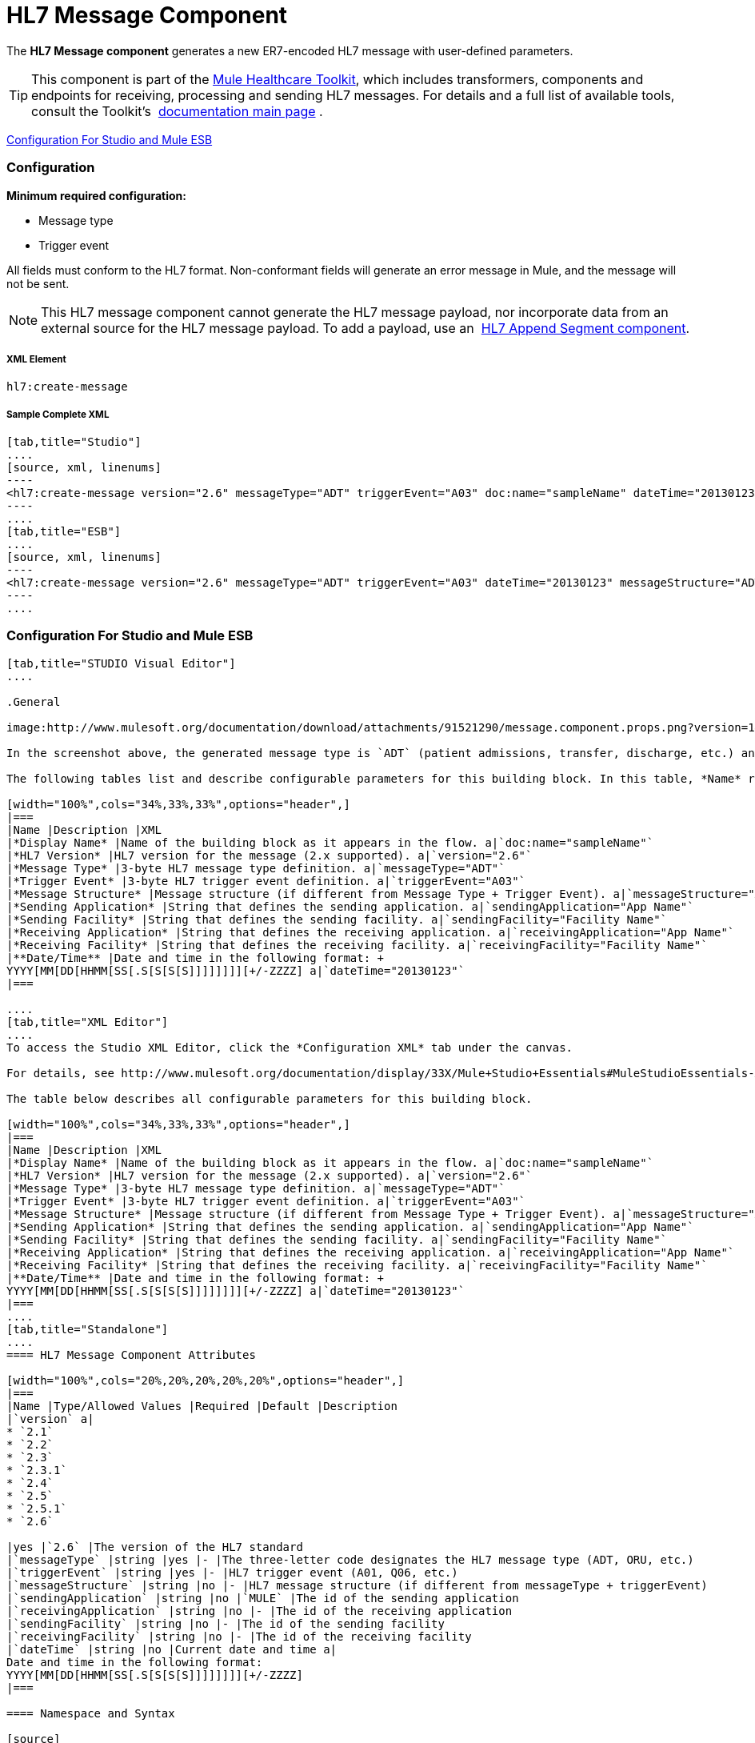 = HL7 Message Component

The *HL7 Message component* generates a new ER7-encoded HL7 message with user-defined parameters.

[TIP]
This component is part of the link:/docs/display/33X/Mule+HealthCare+Toolkit[Mule Healthcare Toolkit], which includes transformers, components and endpoints for receiving, processing and sending HL7 messages. For details and a full list of available tools, consult the Toolkit's  link:/docs/display/33X/Mule+HealthCare+Toolkit[documentation main page] .

<<Configuration For Studio and Mule ESB>>

=== Configuration

*Minimum required configuration:*

* Message type
* Trigger event

All fields must conform to the HL7 format. Non-conformant fields will generate an error message in Mule, and the message will not be sent.

[NOTE]
This HL7 message component cannot generate the HL7 message payload, nor incorporate data from an external source for the HL7 message payload. To add a payload, use an  link:/docs/display/33X/HL7+Append+Segment+Component+Reference[HL7 Append Segment component].

===== XML Element

[source]
----
hl7:create-message
----

===== Sample Complete XML

[tabs]
------
[tab,title="Studio"]
....
[source, xml, linenums]
----
<hl7:create-message version="2.6" messageType="ADT" triggerEvent="A03" doc:name="sampleName" dateTime="20130123" messageStructure="ADT_A01" receivingApplication="App Name" receivingFacility="Facility Name" sendingApplication="App Name" sendingFacility="Facility Name"/>
----
....
[tab,title="ESB"]
....
[source, xml, linenums]
----
<hl7:create-message version="2.6" messageType="ADT" triggerEvent="A03" dateTime="20130123" messageStructure="ADT_A01" receivingApplication="App Name" receivingFacility="Facility Name" sendingApplication="App Name" sendingFacility="Facility Name"/>
----
....
------

=== Configuration For Studio and Mule ESB

[tabs]
------
[tab,title="STUDIO Visual Editor"]
....

.General

image:http://www.mulesoft.org/documentation/download/attachments/91521290/message.component.props.png?version=1&modificationDate=1363723430714[image]

In the screenshot above, the generated message type is `ADT` (patient admissions, transfer, discharge, etc.) and its trigger event is `A03` (patient discharge). 

The following tables list and describe configurable parameters for this building block. In this table, *Name* refers to the parameter name as it appears in the *Pattern Properties* window. The *XML* column lists the corresponding XML attribute.

[width="100%",cols="34%,33%,33%",options="header",]
|===
|Name |Description |XML
|*Display Name* |Name of the building block as it appears in the flow. a|`doc:name="sampleName"`
|*HL7 Version* |HL7 version for the message (2.x supported). a|`version="2.6"`
|*Message Type* |3-byte HL7 message type definition. a|`messageType="ADT"`
|*Trigger Event* |3-byte HL7 trigger event definition. a|`triggerEvent="A03"`
|*Message Structure* |Message structure (if different from Message Type + Trigger Event). a|`messageStructure="ADT_A01"`
|*Sending Application* |String that defines the sending application. a|`sendingApplication="App Name"`
|*Sending Facility* |String that defines the sending facility. a|`sendingFacility="Facility Name"`
|*Receiving Application* |String that defines the receiving application. a|`receivingApplication="App Name"`
|*Receiving Facility* |String that defines the receiving facility. a|`receivingFacility="Facility Name"`
|**Date/Time** |Date and time in the following format: +
YYYY[MM[DD[HHMM[SS[.S[S[S[S]]]]]]]][+/-ZZZZ] a|`dateTime="20130123"`
|===

....
[tab,title="XML Editor"]
....
To access the Studio XML Editor, click the *Configuration XML* tab under the canvas.

For details, see http://www.mulesoft.org/documentation/display/33X/Mule+Studio+Essentials#MuleStudioEssentials-XMLEditorTipsandTricks[XML Editor trips and tricks].

The table below describes all configurable parameters for this building block.

[width="100%",cols="34%,33%,33%",options="header",]
|===
|Name |Description |XML
|*Display Name* |Name of the building block as it appears in the flow. a|`doc:name="sampleName"`
|*HL7 Version* |HL7 version for the message (2.x supported). a|`version="2.6"`
|*Message Type* |3-byte HL7 message type definition. a|`messageType="ADT"`
|*Trigger Event* |3-byte HL7 trigger event definition. a|`triggerEvent="A03"`
|*Message Structure* |Message structure (if different from Message Type + Trigger Event). a|`messageStructure="ADT_A01"`
|*Sending Application* |String that defines the sending application. a|`sendingApplication="App Name"`
|*Sending Facility* |String that defines the sending facility. a|`sendingFacility="Facility Name"`
|*Receiving Application* |String that defines the receiving application. a|`receivingApplication="App Name"`
|*Receiving Facility* |String that defines the receiving facility. a|`receivingFacility="Facility Name"`
|**Date/Time** |Date and time in the following format: +
YYYY[MM[DD[HHMM[SS[.S[S[S[S]]]]]]]][+/-ZZZZ] a|`dateTime="20130123"`
|===
....
[tab,title="Standalone"]
....
==== HL7 Message Component Attributes

[width="100%",cols="20%,20%,20%,20%,20%",options="header",]
|===
|Name |Type/Allowed Values |Required |Default |Description
|`version` a|
* `2.1`
* `2.2`
* `2.3`
* `2.3.1`
* `2.4`
* `2.5`
* `2.5.1`
* `2.6`

|yes |`2.6` |The version of the HL7 standard
|`messageType` |string |yes |- |The three-letter code designates the HL7 message type (ADT, ORU, etc.)
|`triggerEvent` |string |yes |- |HL7 trigger event (A01, Q06, etc.)
|`messageStructure` |string |no |- |HL7 message structure (if different from messageType + triggerEvent)
|`sendingApplication` |string |no |`MULE` |The id of the sending application
|`receivingApplication` |string |no |- |The id of the receiving application
|`sendingFacility` |string |no |- |The id of the sending facility
|`receivingFacility` |string |no |- |The id of the receiving facility
|`dateTime` |string |no |Current date and time a|
Date and time in the following format:
YYYY[MM[DD[HHMM[SS[.S[S[S[S]]]]]]]][+/-ZZZZ]
|===

==== Namespace and Syntax

[source]
----
http://www.mulesoft.org/schema/mule/hl7
----

==== XML Schema Location

[source]
----
http://www.mulesoft.org/schema/mule/hl7/mule-hl7.xsd
----
....
------
